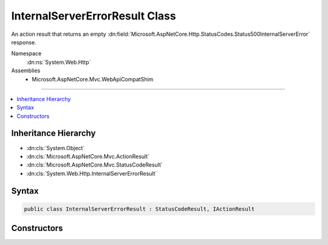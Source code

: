 

InternalServerErrorResult Class
===============================






An action result that returns an empty :dn:field:`Microsoft.AspNetCore.Http.StatusCodes.Status500InternalServerError` response.


Namespace
    :dn:ns:`System.Web.Http`
Assemblies
    * Microsoft.AspNetCore.Mvc.WebApiCompatShim

----

.. contents::
   :local:



Inheritance Hierarchy
---------------------


* :dn:cls:`System.Object`
* :dn:cls:`Microsoft.AspNetCore.Mvc.ActionResult`
* :dn:cls:`Microsoft.AspNetCore.Mvc.StatusCodeResult`
* :dn:cls:`System.Web.Http.InternalServerErrorResult`








Syntax
------

.. code-block:: csharp

    public class InternalServerErrorResult : StatusCodeResult, IActionResult








.. dn:class:: System.Web.Http.InternalServerErrorResult
    :hidden:

.. dn:class:: System.Web.Http.InternalServerErrorResult

Constructors
------------

.. dn:class:: System.Web.Http.InternalServerErrorResult
    :noindex:
    :hidden:

    
    .. dn:constructor:: System.Web.Http.InternalServerErrorResult.InternalServerErrorResult()
    
        
    
        
        Initializes a new instance of the :any:`System.Web.Http.InternalServerErrorResult` class.
    
        
    
        
        .. code-block:: csharp
    
            public InternalServerErrorResult()
    

